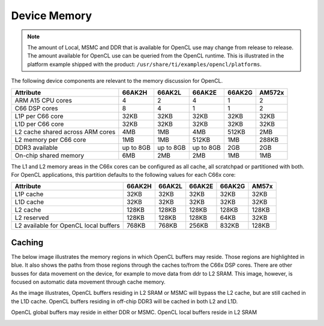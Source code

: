 ******************************************************
Device Memory 
******************************************************

.. Note::
    The amount of Local, MSMC and DDR that is available for OpenCL use
    may change from release to release.  The amount available for OpenCL use
    can be queried from the OpenCL runtime.  This is illustrated in the
    platform example shipped with the product:
    ``/usr/share/ti/examples/opencl/platforms``.

The following device components are relevant to the memory discussion for
OpenCL.

================================= =========== =========== =========== =========== =======
Attribute                         66AK2H      66AK2L      66AK2E      66AK2G      AM572x
================================= =========== =========== =========== =========== =======
ARM A15 CPU cores                 4           2           4           1           2
C66 DSP cores                     8           4           1           1           2
L1P per C66 core                  32KB        32KB        32KB        32KB        32KB
L1D per C66 core                  32KB        32KB        32KB        32KB        32KB
L2 cache shared across ARM cores  4MB         1MB         4MB         512KB       2MB
L2 memory per C66 core            1MB         1MB         512KB       1MB         288KB
DDR3 available                    up to 8GB   up to 8GB   up to 8GB   2GB         2GB
On-chip shared memory             6MB         2MB         2MB         1MB         1MB
================================= =========== =========== =========== =========== =======

The L1 and L2 memory areas in the C66x cores can be configured as all cache, all
scratchpad or partitioned with both. For OpenCL applications, this partition defaults 
to the following values for each C66x core:

====================================== ======= ======= ======= ======= ========
Attribute                              66AK2H  66AK2L  66AK2E  66AK2G  AM57x
====================================== ======= ======= ======= ======= ========
L1P cache                              32KB    32KB    32KB    32KB    32KB
L1D cache                              32KB    32KB    32KB    32KB    32KB
L2 cache                               128KB   128KB   128KB   128KB   128KB
L2 reserved                            128KB   128KB   128KB   64KB    32KB
L2 available for OpenCL local buffers  768KB   768KB   256KB   832KB   128KB
====================================== ======= ======= ======= ======= ========

Caching
==============================================================================

The below image illustrates the memory regions in which OpenCL buffers may
reside.  Those regions are highlighted in blue.  It also shows the paths from
those regions through the caches to/from the C66x DSP cores.  There are other busses for
data movement on the device, for example to move data from ddr to L2 SRAM.
This image, however, is focused on automatic data movement through cache memory.

As the image illustrates, OpenCL buffers residing in L2 SRAM or MSMC will
bypass the L2 cache, but are still cached in the L1D cache.  OpenCL buffers
residing in off-chip DDR3 will be cached in both L2 and L1D.

OpenCL global buffers may reside in either DDR or MSMC. OpenCL local buffers reside in L2 SRAM

.. Image:: ../images/opencl_memory_cache.png

